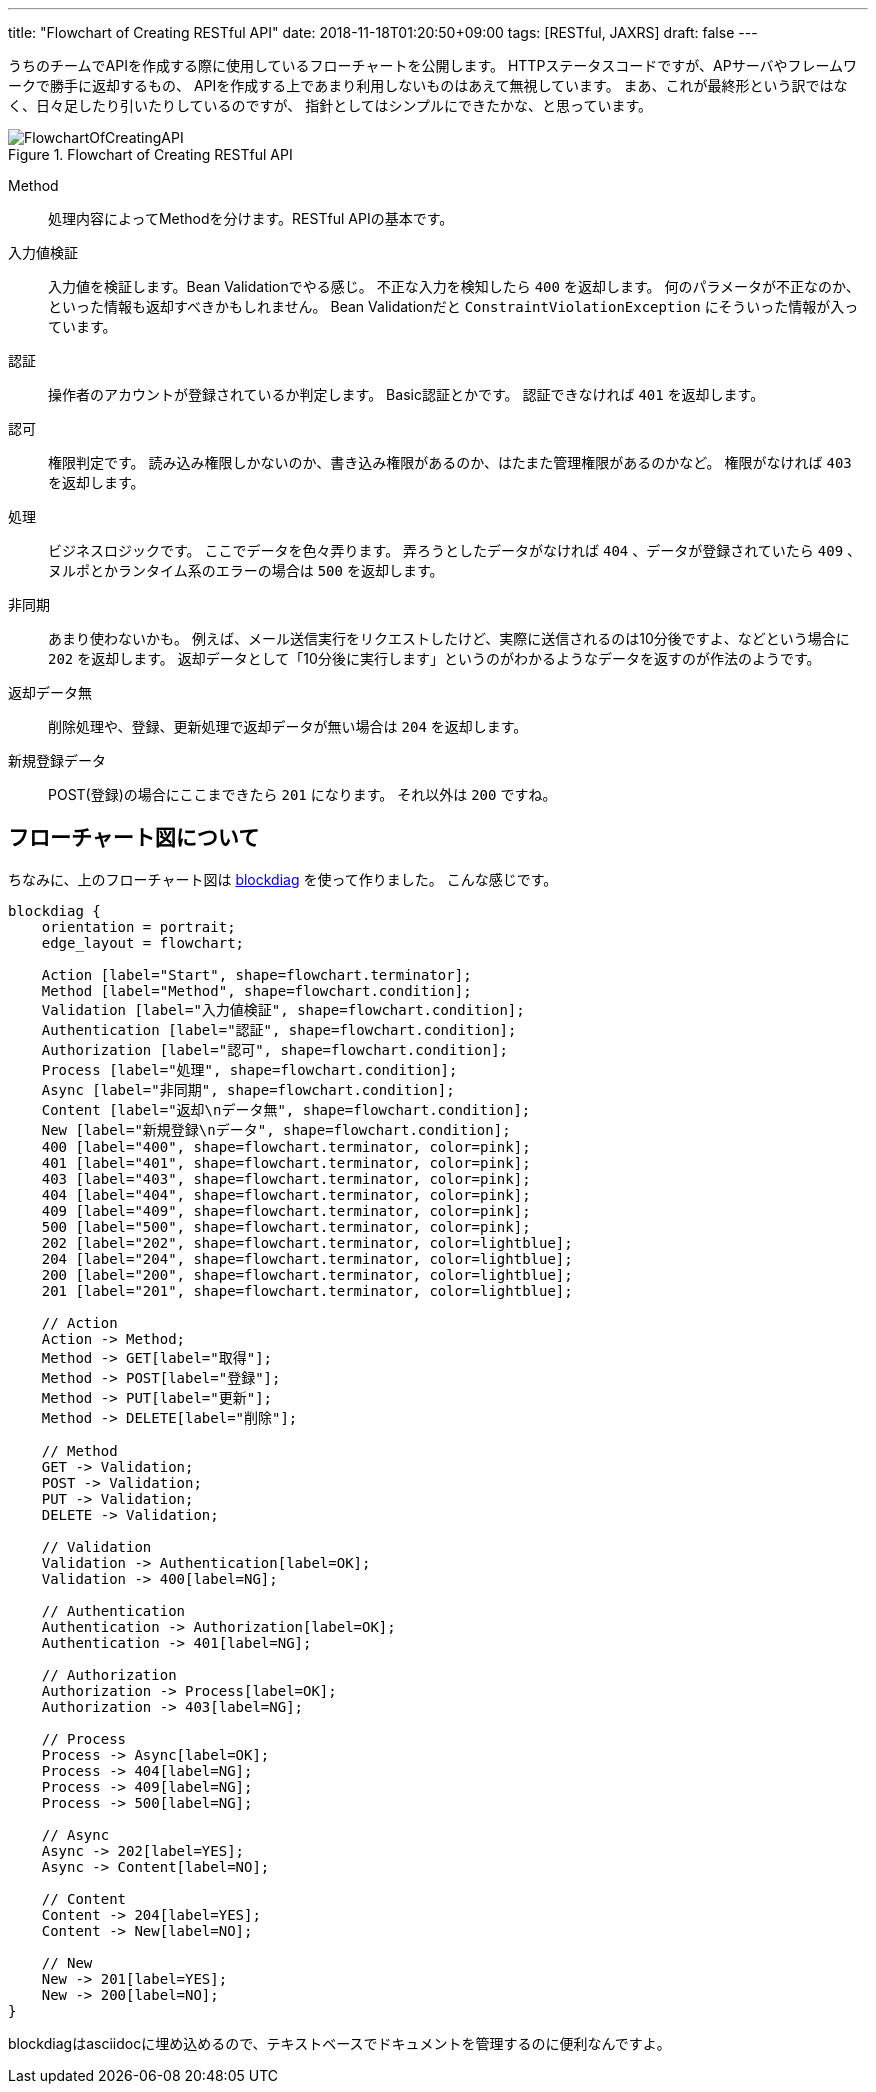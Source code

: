 ---
title: "Flowchart of Creating RESTful API"
date: 2018-11-18T01:20:50+09:00
tags: [RESTful, JAXRS]
draft: false
---

うちのチームでAPIを作成する際に使用しているフローチャートを公開します。
HTTPステータスコードですが、APサーバやフレームワークで勝手に返却するもの、
APIを作成する上であまり利用しないものはあえて無視しています。
まあ、これが最終形という訳ではなく、日々足したり引いたりしているのですが、
指針としてはシンプルにできたかな、と思っています。

.Flowchart of Creating RESTful API
image::/images/FlowchartOfCreatingAPI.svg[]

Method::
処理内容によってMethodを分けます。RESTful APIの基本です。

入力値検証::
入力値を検証します。Bean Validationでやる感じ。
不正な入力を検知したら `400` を返却します。
何のパラメータが不正なのか、といった情報も返却すべきかもしれません。
Bean Validationだと `ConstraintViolationException` にそういった情報が入っています。

認証::
操作者のアカウントが登録されているか判定します。
Basic認証とかです。
認証できなければ `401` を返却します。

認可::
権限判定です。
読み込み権限しかないのか、書き込み権限があるのか、はたまた管理権限があるのかなど。
権限がなければ `403` を返却します。

処理::
ビジネスロジックです。
ここでデータを色々弄ります。
弄ろうとしたデータがなければ `404` 、データが登録されていたら `409` 、
ヌルポとかランタイム系のエラーの場合は `500` を返却します。

非同期::
あまり使わないかも。
例えば、メール送信実行をリクエストしたけど、実際に送信されるのは10分後ですよ、などという場合に `202` を返却します。
返却データとして「10分後に実行します」というのがわかるようなデータを返すのが作法のようです。

返却データ無::
削除処理や、登録、更新処理で返却データが無い場合は `204` を返却します。

新規登録データ::
POST(登録)の場合にここまできたら `201` になります。
それ以外は `200` ですね。

== フローチャート図について

ちなみに、上のフローチャート図は http://blockdiag.com/ja/[blockdiag, window="_blank"] を使って作りました。
こんな感じです。

[source]
----
blockdiag {
    orientation = portrait;
    edge_layout = flowchart;

    Action [label="Start", shape=flowchart.terminator];
    Method [label="Method", shape=flowchart.condition];
    Validation [label="入力値検証", shape=flowchart.condition];
    Authentication [label="認証", shape=flowchart.condition];
    Authorization [label="認可", shape=flowchart.condition];
    Process [label="処理", shape=flowchart.condition];
    Async [label="非同期", shape=flowchart.condition];
    Content [label="返却\nデータ無", shape=flowchart.condition];
    New [label="新規登録\nデータ", shape=flowchart.condition];
    400 [label="400", shape=flowchart.terminator, color=pink];
    401 [label="401", shape=flowchart.terminator, color=pink];
    403 [label="403", shape=flowchart.terminator, color=pink];
    404 [label="404", shape=flowchart.terminator, color=pink];
    409 [label="409", shape=flowchart.terminator, color=pink];
    500 [label="500", shape=flowchart.terminator, color=pink];
    202 [label="202", shape=flowchart.terminator, color=lightblue];
    204 [label="204", shape=flowchart.terminator, color=lightblue];
    200 [label="200", shape=flowchart.terminator, color=lightblue];
    201 [label="201", shape=flowchart.terminator, color=lightblue];

    // Action
    Action -> Method;
    Method -> GET[label="取得"];
    Method -> POST[label="登録"];
    Method -> PUT[label="更新"];
    Method -> DELETE[label="削除"];

    // Method
    GET -> Validation;
    POST -> Validation;
    PUT -> Validation;
    DELETE -> Validation;

    // Validation
    Validation -> Authentication[label=OK];
    Validation -> 400[label=NG];

    // Authentication
    Authentication -> Authorization[label=OK];
    Authentication -> 401[label=NG];

    // Authorization
    Authorization -> Process[label=OK];
    Authorization -> 403[label=NG];

    // Process
    Process -> Async[label=OK];
    Process -> 404[label=NG];
    Process -> 409[label=NG];
    Process -> 500[label=NG];

    // Async
    Async -> 202[label=YES];
    Async -> Content[label=NO];

    // Content
    Content -> 204[label=YES];
    Content -> New[label=NO];

    // New
    New -> 201[label=YES];
    New -> 200[label=NO];
}
----

blockdiagはasciidocに埋め込めるので、テキストベースでドキュメントを管理するのに便利なんですよ。

